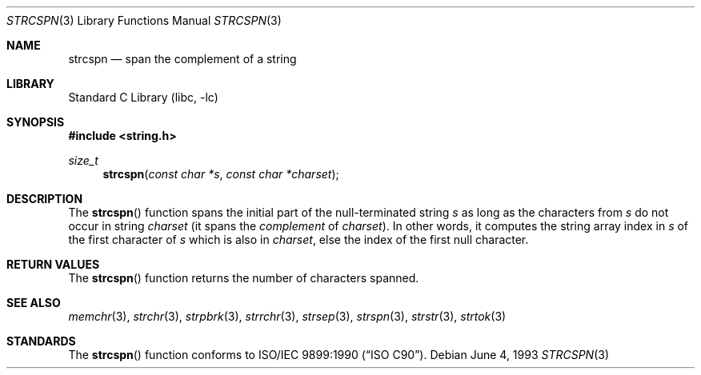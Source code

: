 .\" Copyright (c) 1990, 1991, 1993
.\"	The Regents of the University of California.  All rights reserved.
.\"
.\" This code is derived from software contributed to Berkeley by
.\" Chris Torek and the American National Standards Committee X3,
.\" on Information Processing Systems.
.\"
.\" Redistribution and use in source and binary forms, with or without
.\" modification, are permitted provided that the following conditions
.\" are met:
.\" 1. Redistributions of source code must retain the above copyright
.\"    notice, this list of conditions and the following disclaimer.
.\" 2. Redistributions in binary form must reproduce the above copyright
.\"    notice, this list of conditions and the following disclaimer in the
.\"    documentation and/or other materials provided with the distribution.
.\" 4. Neither the name of the University nor the names of its contributors
.\"    may be used to endorse or promote products derived from this software
.\"    without specific prior written permission.
.\"
.\" THIS SOFTWARE IS PROVIDED BY THE REGENTS AND CONTRIBUTORS ``AS IS'' AND
.\" ANY EXPRESS OR IMPLIED WARRANTIES, INCLUDING, BUT NOT LIMITED TO, THE
.\" IMPLIED WARRANTIES OF MERCHANTABILITY AND FITNESS FOR A PARTICULAR PURPOSE
.\" ARE DISCLAIMED.  IN NO EVENT SHALL THE REGENTS OR CONTRIBUTORS BE LIABLE
.\" FOR ANY DIRECT, INDIRECT, INCIDENTAL, SPECIAL, EXEMPLARY, OR CONSEQUENTIAL
.\" DAMAGES (INCLUDING, BUT NOT LIMITED TO, PROCUREMENT OF SUBSTITUTE GOODS
.\" OR SERVICES; LOSS OF USE, DATA, OR PROFITS; OR BUSINESS INTERRUPTION)
.\" HOWEVER CAUSED AND ON ANY THEORY OF LIABILITY, WHETHER IN CONTRACT, STRICT
.\" LIABILITY, OR TORT (INCLUDING NEGLIGENCE OR OTHERWISE) ARISING IN ANY WAY
.\" OUT OF THE USE OF THIS SOFTWARE, EVEN IF ADVISED OF THE POSSIBILITY OF
.\" SUCH DAMAGE.
.\"
.\"     @(#)strcspn.3	8.1 (Berkeley) 6/4/93
.\" $FreeBSD: src/lib/libc/string/strcspn.3,v 1.9.10.1.8.1 2012/03/03 06:15:13 kensmith Exp $
.\"
.Dd June 4, 1993
.Dt STRCSPN 3
.Os
.Sh NAME
.Nm strcspn
.Nd span the complement of a string
.Sh LIBRARY
.Lb libc
.Sh SYNOPSIS
.In string.h
.Ft size_t
.Fn strcspn "const char *s" "const char *charset"
.Sh DESCRIPTION
The
.Fn strcspn
function
spans the initial part of the null-terminated string
.Fa s
as long as the characters from
.Fa s
do not occur in string
.Fa charset
(it
spans the
.Em complement
of
.Fa charset ) .
In other words, it computes the string array index in
.Fa s
of the first character of
.Fa s
which is also in
.Fa charset ,
else the index of the first null character.
.Sh RETURN VALUES
The
.Fn strcspn
function
returns the number of characters spanned.
.Sh SEE ALSO
.Xr memchr 3 ,
.Xr strchr 3 ,
.Xr strpbrk 3 ,
.Xr strrchr 3 ,
.Xr strsep 3 ,
.Xr strspn 3 ,
.Xr strstr 3 ,
.Xr strtok 3
.Sh STANDARDS
The
.Fn strcspn
function
conforms to
.St -isoC .
